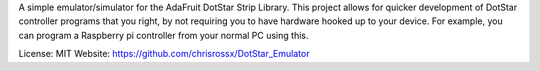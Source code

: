 A simple emulator/simulator for the AdaFruit DotStar Strip Library.
This project allows for quicker development of DotStar controller
programs that you right, by not requiring you to have hardware
hooked up to your device. For example, you can program a Raspberry
pi controller from your normal PC using this.

License: MIT
Website: https://github.com/chrisrossx/DotStar_Emulator

